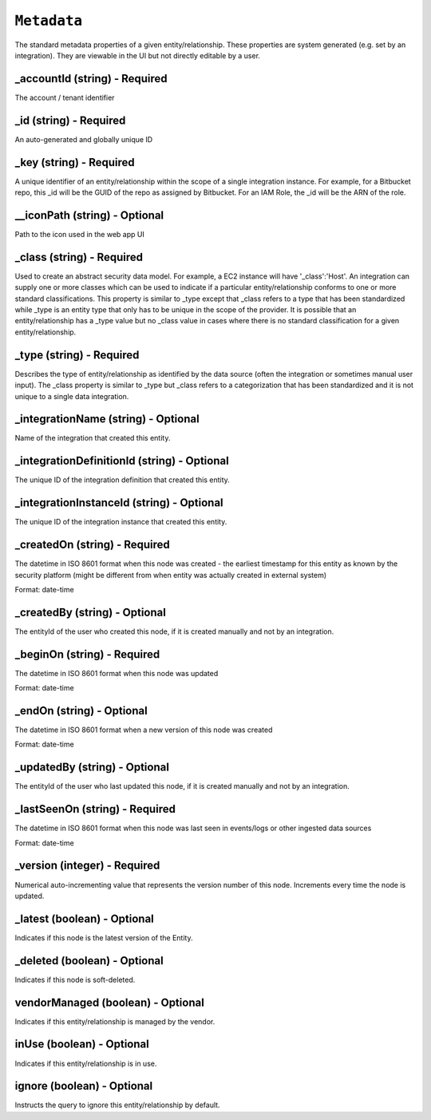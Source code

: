 ``Metadata``
============

The standard metadata properties of a given entity/relationship. These properties are system generated (e.g. set by an integration).  They are viewable in the UI but not directly editable by a user.

_accountId (string) - Required
------------------------------

The account / tenant identifier

_id (string) - Required
-----------------------

An auto-generated and globally unique ID

_key (string) - Required
------------------------

A unique identifier of an entity/relationship within the scope of a single integration instance. For example, for a Bitbucket repo, this _id will be the GUID of the repo as assigned by Bitbucket. For an IAM Role, the _id will be the ARN of the role.

__iconPath (string) - Optional
------------------------------

Path to the icon used in the web app UI

_class (string) - Required
--------------------------

Used to create an abstract security data model. For example, a EC2 instance will have '_class':'Host'. An integration can supply one or more classes which can be used to indicate if a particular entity/relationship conforms to one or more standard classifications. This property is similar to _type except that _class refers to a type that has been standardized while _type is an entity type that only has to be unique in the scope of the provider. It is possible that an entity/relationship has a _type value but no _class value in cases where there is no standard classification for a given entity/relationship.

_type (string) - Required
-------------------------

Describes the type of entity/relationship as identified by the data source (often the integration or sometimes manual user input). The _class property is similar to _type but _class refers to a categorization that has been standardized and it is not unique to a single data integration.

_integrationName (string) - Optional
------------------------------------

Name of the integration that created this entity.

_integrationDefinitionId (string) - Optional
--------------------------------------------

The unique ID of the integration definition that created this entity.

_integrationInstanceId (string) - Optional
------------------------------------------

The unique ID of the integration instance that created this entity.

_createdOn (string) - Required
------------------------------

The datetime in ISO 8601 format when this node was created - the earliest timestamp for this entity as known by the security platform (might be different from when entity was actually created in external system)

Format: date-time

_createdBy (string) - Optional
------------------------------

The entityId of the user who created this node, if it is created manually and not by an integration.

_beginOn (string) - Required
----------------------------

The datetime in ISO 8601 format when this node was updated

Format: date-time

_endOn (string) - Optional
--------------------------

The datetime in ISO 8601 format when a new version of this node was created

Format: date-time

_updatedBy (string) - Optional
------------------------------

The entityId of the user who last updated this node, if it is created manually and not by an integration.

_lastSeenOn (string) - Required
-------------------------------

The datetime in ISO 8601 format when this node was last seen in events/logs or other ingested data sources

Format: date-time

_version (integer) - Required
-----------------------------

Numerical auto-incrementing value that represents the version number of this node. Increments every time the node is updated.

_latest (boolean) - Optional
----------------------------

Indicates if this node is the latest version of the Entity.

_deleted (boolean) - Optional
-----------------------------

Indicates if this node is soft-deleted.

vendorManaged (boolean) - Optional
----------------------------------

Indicates if this entity/relationship is managed by the vendor.

inUse (boolean) - Optional
--------------------------

Indicates if this entity/relationship is in use.

ignore (boolean) - Optional
---------------------------

Instructs the query to ignore this entity/relationship by default.